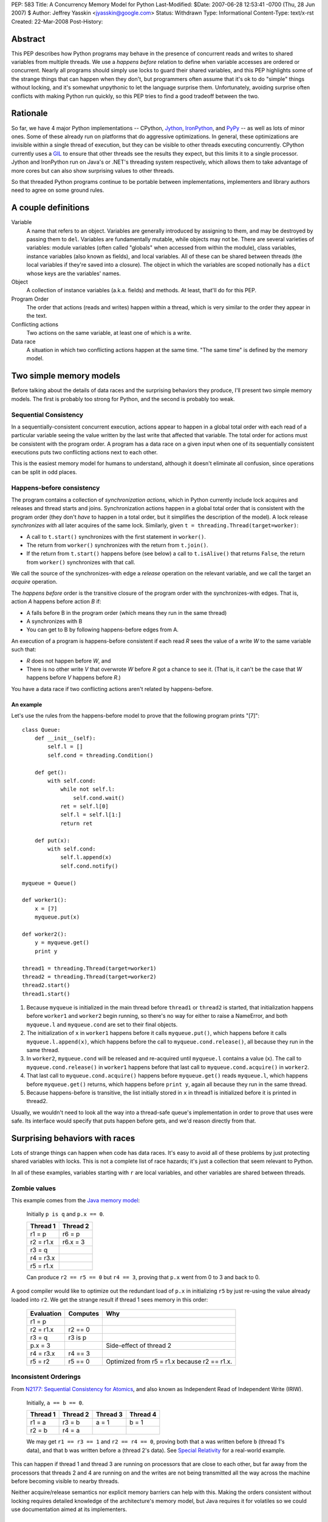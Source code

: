 PEP: 583
Title: A Concurrency Memory Model for Python
Last-Modified: $Date: 2007-06-28 12:53:41 -0700 (Thu, 28 Jun 2007) $
Author: Jeffrey Yasskin <jyasskin@google.com>
Status: Withdrawn
Type: Informational
Content-Type: text/x-rst
Created: 22-Mar-2008
Post-History:


Abstract
========

This PEP describes how Python programs may behave in the presence of
concurrent reads and writes to shared variables from multiple threads.
We use a *happens before* relation to define when variable accesses
are ordered or concurrent.  Nearly all programs should simply use locks
to guard their shared variables, and this PEP highlights some of the
strange things that can happen when they don't, but programmers often
assume that it's ok to do "simple" things without locking, and it's
somewhat unpythonic to let the language surprise them.  Unfortunately,
avoiding surprise often conflicts with making Python run quickly, so
this PEP tries to find a good tradeoff between the two.


Rationale
=========

So far, we have 4 major Python implementations -- CPython, Jython_,
IronPython_, and PyPy_ -- as well as lots of minor ones.  Some of
these already run on platforms that do aggressive optimizations.  In
general, these optimizations are invisible within a single thread of
execution, but they can be visible to other threads executing
concurrently.  CPython currently uses a `GIL`_ to ensure that other
threads see the results they expect, but this limits it to a single
processor.  Jython and IronPython run on Java's or .NET's threading
system respectively, which allows them to take advantage of more cores
but can also show surprising values to other threads.

.. _Jython: http://www.jython.org/

.. _IronPython: http://www.codeplex.com/Wiki/View.aspx?ProjectName=IronPython

.. _PyPy: http://codespeak.net/pypy/dist/pypy/doc/home.html

.. _GIL: http://en.wikipedia.org/wiki/Global_Interpreter_Lock

So that threaded Python programs continue to be portable between
implementations, implementers and library authors need to agree on
some ground rules.


A couple definitions
====================

Variable
    A name that refers to an object.  Variables are generally
    introduced by assigning to them, and may be destroyed by passing
    them to ``del``.  Variables are fundamentally mutable, while
    objects may not be.  There are several varieties of variables:
    module variables (often called "globals" when accessed from within
    the module), class variables, instance variables (also known as
    fields), and local variables.  All of these can be shared between
    threads (the local variables if they're saved into a closure).
    The object in which the variables are scoped notionally has a
    ``dict`` whose keys are the variables' names.

Object
    A collection of instance variables (a.k.a. fields) and methods.
    At least, that'll do for this PEP.

Program Order
    The order that actions (reads and writes) happen within a thread,
    which is very similar to the order they appear in the text.

Conflicting actions
    Two actions on the same variable, at least one of which is a write.

Data race
    A situation in which two conflicting actions happen at the same
    time.  "The same time" is defined by the memory model.


Two simple memory models
========================

Before talking about the details of data races and the surprising
behaviors they produce, I'll present two simple memory models.  The
first is probably too strong for Python, and the second is probably
too weak.


Sequential Consistency
----------------------

In a sequentially-consistent concurrent execution, actions appear to
happen in a global total order with each read of a particular variable
seeing the value written by the last write that affected that
variable.  The total order for actions must be consistent with the
program order.  A program has a data race on a given input when one of
its sequentially consistent executions puts two conflicting actions
next to each other.

This is the easiest memory model for humans to understand, although it
doesn't eliminate all confusion, since operations can be split in odd
places.


Happens-before consistency
--------------------------

The program contains a collection of *synchronization actions*, which
in Python currently include lock acquires and releases and thread
starts and joins.  Synchronization actions happen in a global total
order that is consistent with the program order (they don't *have* to
happen in a total order, but it simplifies the description of the
model).  A lock release *synchronizes with* all later acquires of the
same lock.  Similarly, given ``t = threading.Thread(target=worker)``:

* A call to ``t.start()`` synchronizes with the first statement in
  ``worker()``.

* The return from ``worker()`` synchronizes with the return from
  ``t.join()``.

* If the return from ``t.start()`` happens before (see below) a call
  to ``t.isAlive()`` that returns ``False``, the return from
  ``worker()`` synchronizes with that call.

We call the source of the synchronizes-with edge a *release* operation
on the relevant variable, and we call the target an *acquire* operation.

The *happens before* order is the transitive closure of the program
order with the synchronizes-with edges.  That is, action *A* happens
before action *B* if:

* A falls before B in the program order (which means they run in the
  same thread)
* A synchronizes with B
* You can get to B by following happens-before edges from A.

An execution of a program is happens-before consistent if each read
*R* sees the value of a write *W* to the same variable such that:

* *R* does not happen before *W*, and
* There is no other write *V* that overwrote *W* before *R* got a
  chance to see it. (That is, it can't be the case that *W* happens
  before *V* happens before *R*.)

You have a data race if two conflicting actions aren't related by
happens-before.


An example
''''''''''

Let's use the rules from the happens-before model to prove that the
following program prints "[7]"::

    class Queue:
        def __init__(self):
            self.l = []
            self.cond = threading.Condition()

        def get():
            with self.cond:
                while not self.l:
                    self.cond.wait()
                ret = self.l[0]
                self.l = self.l[1:]
                return ret

        def put(x):
            with self.cond:
                self.l.append(x)
                self.cond.notify()

    myqueue = Queue()

    def worker1():
        x = [7]
        myqueue.put(x)

    def worker2():
        y = myqueue.get()
        print y

    thread1 = threading.Thread(target=worker1)
    thread2 = threading.Thread(target=worker2)
    thread2.start()
    thread1.start()

1. Because ``myqueue`` is initialized in the main thread before
   ``thread1`` or ``thread2`` is started, that initialization happens
   before ``worker1`` and ``worker2`` begin running, so there's no way
   for either to raise a NameError, and both ``myqueue.l`` and
   ``myqueue.cond`` are set to their final objects.

2. The initialization of ``x`` in ``worker1`` happens before it calls
   ``myqueue.put()``, which happens before it calls
   ``myqueue.l.append(x)``, which happens before the call to
   ``myqueue.cond.release()``, all because they run in the same
   thread.

3. In ``worker2``, ``myqueue.cond`` will be released and re-acquired
   until ``myqueue.l`` contains a value (``x``). The call to
   ``myqueue.cond.release()`` in ``worker1`` happens before that last
   call to ``myqueue.cond.acquire()`` in ``worker2``.

4. That last call to ``myqueue.cond.acquire()`` happens before
   ``myqueue.get()`` reads ``myqueue.l``, which happens before
   ``myqueue.get()`` returns, which happens before ``print y``, again
   all because they run in the same thread.

5. Because happens-before is transitive, the list initially stored in
   ``x`` in thread1 is initialized before it is printed in thread2.

Usually, we wouldn't need to look all the way into a thread-safe
queue's implementation in order to prove that uses were safe.  Its
interface would specify that puts happen before gets, and we'd reason
directly from that.


.. _PEP 583 hazards:

Surprising behaviors with races
===============================

Lots of strange things can happen when code has data races. It's easy
to avoid all of these problems by just protecting shared variables
with locks. This is not a complete list of race hazards; it's just a
collection that seem relevant to Python.

In all of these examples, variables starting with ``r`` are local
variables, and other variables are shared between threads.


Zombie values
-------------

This example comes from the `Java memory model`_:

    Initially ``p is q`` and ``p.x == 0``.

    ==========  ========
    Thread 1    Thread 2
    ==========  ========
    r1 = p      r6 = p
    r2 = r1.x   r6.x = 3
    r3 = q
    r4 = r3.x
    r5 = r1.x
    ==========  ========

    Can produce ``r2 == r5 == 0`` but ``r4 == 3``, proving that
    ``p.x`` went from 0 to 3 and back to 0.

A good compiler would like to optimize out the redundant load of
``p.x`` in initializing ``r5`` by just re-using the value already
loaded into ``r2``.  We get the strange result if thread 1 sees memory
in this order:

    ==========  ========  ============================================
    Evaluation  Computes  Why
    ==========  ========  ============================================
    r1 = p
    r2 = r1.x   r2 == 0
    r3 = q      r3 is p
    p.x = 3               Side-effect of thread 2
    r4 = r3.x   r4 == 3
    r5 = r2     r5 == 0   Optimized from r5 = r1.x because r2 == r1.x.
    ==========  ========  ============================================


Inconsistent Orderings
----------------------

From `N2177: Sequential Consistency for Atomics`_, and also known as
Independent Read of Independent Write (IRIW).

    Initially, ``a == b == 0``.

    ========  ========  ========  ========
    Thread 1  Thread 2  Thread 3  Thread 4
    ========  ========  ========  ========
    r1 = a    r3 = b    a = 1     b = 1
    r2 = b    r4 = a
    ========  ========  ========  ========

    We may get ``r1 == r3 == 1`` and ``r2 == r4 == 0``, proving both
    that ``a`` was written before ``b`` (thread 1's data), and that
    ``b`` was written before ``a`` (thread 2's data).  See `Special
    Relativity
    <http://en.wikipedia.org/wiki/Relativity_of_simultaneity>`__ for a
    real-world example.

This can happen if thread 1 and thread 3 are running on processors
that are close to each other, but far away from the processors that
threads 2 and 4 are running on and the writes are not being
transmitted all the way across the machine before becoming visible to
nearby threads.

Neither acquire/release semantics nor explicit memory barriers can
help with this.  Making the orders consistent without locking requires
detailed knowledge of the architecture's memory model, but Java
requires it for volatiles so we could use documentation aimed at its
implementers.

.. _`N2177: Sequential Consistency for Atomics`:
   http://www.open-std.org/jtc1/sc22/wg21/docs/papers/2007/n2177.html


A happens-before race that's not a sequentially-consistent race
---------------------------------------------------------------

From the POPL paper about the Java memory model [#JMM-popl].

    Initially, ``x == y == 0``.

    ============  ============
    Thread 1      Thread 2
    ============  ============
    r1 = x        r2 = y
    if r1 != 0:   if r2 != 0:
      y = 42        x = 42
    ============  ============

    Can ``r1 == r2 == 42``???

In a sequentially-consistent execution, there's no way to get an
adjacent read and write to the same variable, so the program should be
considered correctly synchronized (albeit fragile), and should only
produce ``r1 == r2 == 0``.  However, the following execution is
happens-before consistent:

    ============  =====  ======
    Statement     Value  Thread
    ============  =====  ======
    r1 = x        42     1
    if r1 != 0:   true   1
      y = 42             1
    r2 = y        42     2
    if r2 != 0:   true   2
      x = 42             2
    ============  =====  ======

WTF, you are asking yourself.  Because there were no inter-thread
happens-before edges in the original program, the read of x in thread
1 can see any of the writes from thread 2, even if they only happened
because the read saw them.  There *are* data races in the
happens-before model.

We don't want to allow this, so the happens-before model isn't enough
for Python.  One rule we could add to happens-before that would
prevent this execution is:

    If there are no data races in any sequentially-consistent
    execution of a program, the program should have sequentially
    consistent semantics.

Java gets this rule as a theorem, but Python may not want all of the
machinery you need to prove it.


Self-justifying values
----------------------

Also from the POPL paper about the Java memory model [#JMM-popl].

    Initially, ``x == y == 0``.

    ============  ============
    Thread 1      Thread 2
    ============  ============
    r1 = x        r2 = y
    y = r1        x = r2
    ============  ============

    Can ``x == y == 42``???

In a sequentially consistent execution, no.  In a happens-before
consistent execution, yes: The read of x in thread 1 is allowed to see
the value written in thread 2 because there are no happens-before
relations between the threads. This could happen if the compiler or
processor transforms the code into:

    ============  ============
    Thread 1      Thread 2
    ============  ============
    y = 42        r2 = y
    r1 = x        x = r2
    if r1 != 42:
      y = r1
    ============  ============

It can produce a security hole if the speculated value is a secret
object, or points to the memory that an object used to occupy.  Java
cares a lot about such security holes, but Python may not.

.. _uninitialized values:

Uninitialized values (direct)
-----------------------------

From several classic double-checked locking examples.

    Initially, ``d == None``.

    ==================  ====================
    Thread 1            Thread 2
    ==================  ====================
    while not d: pass   d = [3, 4]
    assert d[1] == 4
    ==================  ====================

    This could raise an IndexError, fail the assertion, or, without
    some care in the implementation, cause a crash or other undefined
    behavior.

Thread 2 may actually be implemented as::

    r1 = list()
    r1.append(3)
    r1.append(4)
    d = r1

Because the assignment to d and the item assignments are independent,
the compiler and processor may optimize that to::

    r1 = list()
    d = r1
    r1.append(3)
    r1.append(4)

Which is obviously incorrect and explains the IndexError.  If we then
look deeper into the implementation of ``r1.append(3)``, we may find
that it and ``d[1]`` cannot run concurrently without causing their own
race conditions.  In CPython (without the GIL), those race conditions
would produce undefined behavior.

There's also a subtle issue on the reading side that can cause the
value of d[1] to be out of date.  Somewhere in the implementation of
``list``, it stores its contents as an array in memory. This array may
happen to be in thread 1's cache.  If thread 1's processor reloads
``d`` from main memory without reloading the memory that ought to
contain the values 3 and 4, it could see stale values instead.  As far
as I know, this can only actually happen on Alphas and maybe Itaniums,
and we probably have to prevent it anyway to avoid crashes.


Uninitialized values (flag)
---------------------------

From several more double-checked locking examples.

    Initially, ``d == dict()`` and ``initialized == False``.

    ===========================  ====================
    Thread 1                     Thread 2
    ===========================  ====================
    while not initialized: pass  d['a'] = 3
    r1 = d['a']                  initialized = True
    r2 = r1 == 3
    assert r2
    ===========================  ====================

    This could raise a KeyError, fail the assertion, or, without some
    care in the implementation, cause a crash or other undefined
    behavior.

Because ``d`` and ``initialized`` are independent (except in the
programmer's mind), the compiler and processor can rearrange these
almost arbitrarily, except that thread 1's assertion has to stay after
the loop.


Inconsistent guarantees from relying on data dependencies
---------------------------------------------------------

This is a problem with Java ``final`` variables and the proposed
`data-dependency ordering`_ in C++0x.

    First execute::

        g = []
        def Init():
            g.extend([1,2,3])
            return [1,2,3]
        h = None

    Then in two threads:

    ===================  ==========
    Thread 1             Thread 2
    ===================  ==========
    while not h: pass    r1 = Init()
    assert h == [1,2,3]  freeze(r1)
    assert h == g        h = r1
    ===================  ==========

    If h has semantics similar to a Java ``final`` variable (except
    for being write-once), then even though the first assertion is
    guaranteed to succeed, the second could fail.

Data-dependent guarantees like those ``final`` provides only work if
the access is through the final variable.  It's not even safe to
access the same object through a different route.  Unfortunately,
because of how processors work, final's guarantees are only cheap when
they're weak.

.. _data-dependency ordering:
   http://www.open-std.org/jtc1/sc22/wg21/docs/papers/2008/n2556.html


The rules for Python
====================

The first rule is that Python interpreters can't crash due to race
conditions in user code.  For CPython, this means that race conditions
can't make it down into C.  For Jython, it means that
NullPointerExceptions can't escape the interpreter.

Presumably we also want a model at least as strong as happens-before
consistency because it lets us write a simple description of how
concurrent queues and thread launching and joining work.

Other rules are more debatable, so I'll present each one with pros and
cons.


Data-race-free programs are sequentially consistent
---------------------------------------------------

We'd like programmers to be able to reason about their programs as if
they were sequentially consistent.  Since it's hard to tell whether
you've written a happens-before race, we only want to require
programmers to prevent sequential races.  The Java model does this
through a complicated definition of causality, but if we don't want to
include that, we can just assert this property directly.


No security holes from out-of-thin-air reads
--------------------------------------------

If the program produces a self-justifying value, it could expose
access to an object that the user would rather the program not see.
Again, Java's model handles this with the causality definition.  We
might be able to prevent these security problems by banning
speculative writes to shared variables, but I don't have a proof of
that, and Python may not need those security guarantees anyway.


Restrict reorderings instead of defining happens-before
--------------------------------------------------------

The .NET [#CLR-msdn] and x86 [#x86-model] memory models are based on
defining which reorderings compilers may allow.  I think that it's
easier to program to a happens-before model than to reason about all
of the possible reorderings of a program, and it's easier to insert
enough happens-before edges to make a program correct, than to insert
enough memory fences to do the same thing.  So, although we could
layer some reordering restrictions on top of the happens-before base,
I don't think Python's memory model should be entirely reordering
restrictions.


Atomic, unordered assignments
-----------------------------

Assignments of primitive types are already atomic.  If you assign
``3<<72 + 5`` to a variable, no thread can see only part of the value.
Jeremy Manson suggested that we extend this to all objects.  This
allows compilers to reorder operations to optimize them, without
allowing some of the more confusing `uninitialized values`_.  The
basic idea here is that when you assign a shared variable, readers
can't see any changes made to the new value before the assignment, or
to the old value after the assignment. So, if we have a program like:

    Initially, ``(d.a, d.b) == (1, 2)``, and ``(e.c, e.d) == (3, 4)``.
    We also have ``class Obj(object): pass``.

    =========================  =========================
    Thread 1                   Thread 2
    =========================  =========================
    r1 = Obj()                 r3 = d
    r1.a = 3                   r4, r5 = r3.a, r3.b
    r1.b = 4                   r6 = e
    d = r1                     r7, r8 = r6.c, r6.d
    r2 = Obj()
    r2.c = 6
    r2.d = 7
    e = r2
    =========================  =========================

    ``(r4, r5)`` can be ``(1, 2)`` or ``(3, 4)`` but nothing else, and
    ``(r7, r8)`` can be either ``(3, 4)`` or ``(6, 7)`` but nothing
    else.  Unlike if writes were releases and reads were acquires,
    it's legal for thread 2 to see ``(e.c, e.d) == (6, 7) and (d.a,
    d.b) == (1, 2)`` (out of order).

This allows the compiler a lot of flexibility to optimize without
allowing users to see some strange values.  However, because it relies
on data dependencies, it introduces some surprises of its own.  For
example, the compiler could freely optimize the above example to:

    =========================  =========================
    Thread 1                   Thread 2
    =========================  =========================
    r1 = Obj()                 r3 = d
    r2 = Obj()                 r6 = e
    r1.a = 3                   r4, r7 = r3.a, r6.c
    r2.c = 6                   r5, r8 = r3.b, r6.d
    r2.d = 7
    e = r2
    r1.b = 4
    d = r1
    =========================  =========================

As long as it didn't let the initialization of ``e`` move above any of
the initializations of members of ``r2``, and similarly for ``d`` and
``r1``.

This also helps to ground happens-before consistency.  To see the
problem, imagine that the user unsafely publishes a reference to an
object as soon as she gets it.  The model needs to constrain what
values can be read through that reference.  Java says that every field
is initialized to 0 before anyone sees the object for the first time,
but Python would have trouble defining "every field".  If instead we
say that assignments to shared variables have to see a value at least
as up to date as when the assignment happened, then we don't run into
any trouble with early publication.


Two tiers of guarantees
-----------------------

Most other languages with any guarantees for unlocked variables
distinguish between ordinary variables and volatile/atomic variables.
They provide many more guarantees for the volatile ones.  Python can't
easily do this because we don't declare variables.  This may or may
not matter, since python locks aren't significantly more expensive
than ordinary python code.  If we want to get those tiers back, we could:

1. Introduce a set of atomic types similar to Java's [#Java-atomics]_
   or C++'s [#Cpp-atomics]_.  Unfortunately, we couldn't assign to
   them with ``=``.

2. Without requiring variable declarations, we could also specify that
   *all* of the fields on a given object are atomic.

3. Extend the ``__slots__`` mechanism [#slots]_ with a parallel
   ``__volatiles__`` list, and maybe a ``__finals__`` list.


Sequential Consistency
----------------------

We could just adopt sequential consistency for Python.
This avoids all of the `hazards <PEP 583 hazards_>`_ mentioned above,
but it prohibits lots of optimizations too.
As far as I know, this is the current model of CPython,
but if CPython learned to optimize out some variable reads,
it would lose this property.

If we adopt this, Jython's ``dict`` implementation may no longer be
able to use ConcurrentHashMap because that only promises to create
appropriate happens-before edges, not to be sequentially consistent
(although maybe the fact that Java volatiles are totally ordered
carries over). Both Jython and IronPython would probably need to use
`AtomicReferenceArray
<http://java.sun.com/javase/6/docs/api/java/util/concurrent/atomic/AtomicReferenceArray.html>`__
or the equivalent for any ``__slots__`` arrays.


Adapt the x86 model
-------------------

The x86 model is:

1. Loads are not reordered with other loads.
2. Stores are not reordered with other stores.
3. Stores are not reordered with older loads.
4. Loads may be reordered with older stores to different locations but
   not with older stores to the same location.
5. In a multiprocessor system, memory ordering obeys causality (memory
   ordering respects transitive visibility).
6. In a multiprocessor system, stores to the same location have a
   total order.
7. In a multiprocessor system, locked instructions have a total order.
8. Loads and stores are not reordered with locked instructions.

In acquire/release terminology, this appears to say that every store
is a release and every load is an acquire.  This is slightly weaker
than sequential consistency, in that it allows `inconsistent
orderings`_, but it disallows `zombie values`_ and the compiler
optimizations that produce them.  We would probably want to weaken the
model somehow to explicitly allow compilers to eliminate redundant
variable reads.  The x86 model may also be expensive to implement on
other platforms, although because x86 is so common, that may not
matter much.


Upgrading or downgrading to an alternate model
----------------------------------------------

We can adopt an initial memory model without totally restricting
future implementations.  If we start with a weak model and want to get
stronger later, we would only have to change the implementations, not
programs.  Individual implementations could also guarantee a stronger
memory model than the language demands, although that could hurt
interoperability.  On the other hand, if we start with a strong model
and want to weaken it later, we can add a ``from __future__ import
weak_memory`` statement to declare that some modules are safe.


Implementation Details
======================

The required model is weaker than any particular implementation.  This
section tries to document the actual guarantees each implementation
provides, and should be updated as the implementations change.


CPython
-------

Uses the GIL to guarantee that other threads don't see funny
reorderings, and does few enough optimizations that I believe it's
actually sequentially consistent at the bytecode level.  Threads can
switch between any two bytecodes (instead of only between statements),
so two threads that concurrently execute::

    i = i + 1

with ``i`` initially ``0`` could easily end up with ``i==1`` instead
of the expected ``i==2``.  If they execute::

    i += 1

instead, CPython 2.6 will always give the right answer, but it's easy
to imagine another implementation in which this statement won't be
atomic.


PyPy
----

Also uses a GIL, but probably does enough optimization to violate
sequential consistency.  I know very little about this implementation.


Jython
------

Provides true concurrency under the `Java memory model`_ and stores
all object fields (except for those in ``__slots__``?) in a
`ConcurrentHashMap
<http://java.sun.com/javase/6/docs/api/java/util/concurrent/ConcurrentHashMap.html>`__,
which provides fairly strong ordering guarantees.  Local variables in
a function may have fewer guarantees, which would become visible if
they were captured into a closure that was then passed to another
thread.


IronPython
----------

Provides true concurrency under the CLR memory model, which probably
protects it from `uninitialized values`_.  IronPython uses a locked
map to store object fields, providing at least as many guarantees as
Jython.


References
==========

.. _Java Memory Model: http://java.sun.com/docs/books/jls/third_edition/html/memory.html

.. _sequentially consistent: http://en.wikipedia.org/wiki/Sequential_consistency

.. [#JMM-popl] The Java Memory Model, by Jeremy Manson, Bill Pugh, and
   Sarita Adve
   (http://www.cs.umd.edu/users/jmanson/java/journal.pdf). This paper
   is an excellent introduction to memory models in general and has
   lots of examples of compiler/processor optimizations and the
   strange program behaviors they can produce.

.. [#Cpp0x-memory-model] N2480: A Less Formal Explanation of the
   Proposed C++ Concurrency Memory Model, Hans Boehm
   (http://www.open-std.org/jtc1/sc22/wg21/docs/papers/2007/n2480.html)

.. [#CLR-msdn] Memory Models: Understand the Impact of Low-Lock
   Techniques in Multithreaded Apps, Vance Morrison
   (http://msdn2.microsoft.com/en-us/magazine/cc163715.aspx)

.. [#x86-model] Intel(R) 64 Architecture Memory Ordering White Paper
   (http://www.intel.com/products/processor/manuals/318147.pdf)

.. [#Java-atomics] Package java.util.concurrent.atomic
   (http://java.sun.com/javase/6/docs/api/java/util/concurrent/atomic/package-summary.html)

.. [#Cpp-atomics] C++ Atomic Types and Operations, Hans Boehm and
   Lawrence Crowl
   (http://www.open-std.org/jtc1/sc22/wg21/docs/papers/2007/n2427.html)

.. [#slots] __slots__ (http://docs.python.org/ref/slots.html)

.. [#] Alternatives to SC, a thread on the cpp-threads mailing list,
   which includes lots of good examples.
   (http://www.decadentplace.org.uk/pipermail/cpp-threads/2007-January/001287.html)

.. [#safethread] python-safethread, a patch by Adam Olsen for CPython
   that removes the GIL and statically guarantees that all objects
   shared between threads are consistently
   locked. (http://code.google.com/p/python-safethread/)


Acknowledgements
================

Thanks to Jeremy Manson and Alex Martelli for detailed discussions on
what this PEP should look like.


Copyright
=========

This document has been placed in the public domain.
